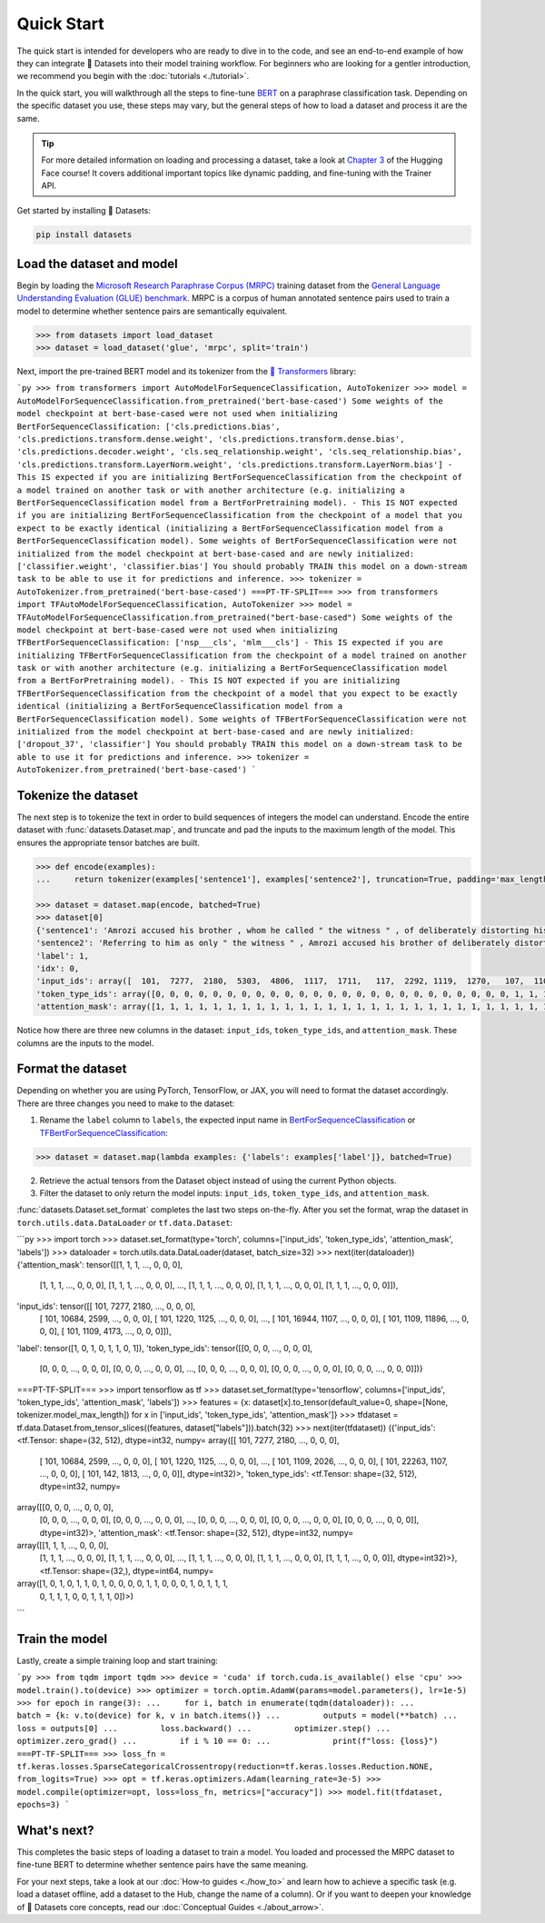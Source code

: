 Quick Start
===========

The quick start is intended for developers who are ready to dive in to the code, and see an end-to-end example of how they can integrate 🤗 Datasets into their model training workflow. For beginners who are looking for a gentler introduction, we recommend you begin with the :doc:`tutorials <./tutorial>`.

In the quick start, you will walkthrough all the steps to fine-tune `BERT <https://huggingface.co/bert-base-cased>`_ on a paraphrase classification task. Depending on the specific dataset you use, these steps may vary, but the general steps of how to load a dataset and process it are the same.

.. tip::

   For more detailed information on loading and processing a dataset, take a look at `Chapter 3 <https://huggingface.co/course/chapter3/1?fw=pt>`_ of the Hugging Face course! It covers additional important topics like dynamic padding, and fine-tuning with the Trainer API. 

Get started by installing 🤗 Datasets:

.. code::

   pip install datasets

Load the dataset and model
--------------------------

Begin by loading the `Microsoft Research Paraphrase Corpus (MRPC) <https://huggingface.co/datasets/viewer/?dataset=glue&config=mrpc>`_ training dataset from the `General Language Understanding Evaluation (GLUE) benchmark <https://huggingface.co/datasets/glue>`_. MRPC is a corpus of human annotated sentence pairs used to train a model to determine whether sentence pairs are semantically equivalent.

.. code-block::

   >>> from datasets import load_dataset
   >>> dataset = load_dataset('glue', 'mrpc', split='train')

Next, import the pre-trained BERT model and its tokenizer from the `🤗 Transformers <https://huggingface.co/transformers/>`_ library:

```py
>>> from transformers import AutoModelForSequenceClassification, AutoTokenizer
>>> model = AutoModelForSequenceClassification.from_pretrained('bert-base-cased')
Some weights of the model checkpoint at bert-base-cased were not used when initializing BertForSequenceClassification: ['cls.predictions.bias', 'cls.predictions.transform.dense.weight', 'cls.predictions.transform.dense.bias', 'cls.predictions.decoder.weight', 'cls.seq_relationship.weight', 'cls.seq_relationship.bias', 'cls.predictions.transform.LayerNorm.weight', 'cls.predictions.transform.LayerNorm.bias']
- This IS expected if you are initializing BertForSequenceClassification from the checkpoint of a model trained on another task or with another architecture (e.g. initializing a BertForSequenceClassification model from a BertForPretraining model).
- This IS NOT expected if you are initializing BertForSequenceClassification from the checkpoint of a model that you expect to be exactly identical (initializing a BertForSequenceClassification model from a BertForSequenceClassification model).
Some weights of BertForSequenceClassification were not initialized from the model checkpoint at bert-base-cased and are newly initialized: ['classifier.weight', 'classifier.bias']
You should probably TRAIN this model on a down-stream task to be able to use it for predictions and inference.
>>> tokenizer = AutoTokenizer.from_pretrained('bert-base-cased')
===PT-TF-SPLIT===
>>> from transformers import TFAutoModelForSequenceClassification, AutoTokenizer
>>> model = TFAutoModelForSequenceClassification.from_pretrained("bert-base-cased")
Some weights of the model checkpoint at bert-base-cased were not used when initializing TFBertForSequenceClassification: ['nsp___cls', 'mlm___cls']
- This IS expected if you are initializing TFBertForSequenceClassification from the checkpoint of a model trained on another task or with another architecture (e.g. initializing a BertForSequenceClassification model from a BertForPretraining model).
- This IS NOT expected if you are initializing TFBertForSequenceClassification from the checkpoint of a model that you expect to be exactly identical (initializing a BertForSequenceClassification model from a BertForSequenceClassification model).
Some weights of TFBertForSequenceClassification were not initialized from the model checkpoint at bert-base-cased and are newly initialized: ['dropout_37', 'classifier']
You should probably TRAIN this model on a down-stream task to be able to use it for predictions and inference.
>>> tokenizer = AutoTokenizer.from_pretrained('bert-base-cased')
```

Tokenize the dataset
--------------------

The next step is to tokenize the text in order to build sequences of integers the model can understand. Encode the entire dataset with :func:`datasets.Dataset.map`, and truncate and pad the inputs to the maximum length of the model. This ensures the appropriate tensor batches are built.

.. code-block::

   >>> def encode(examples):
   ...     return tokenizer(examples['sentence1'], examples['sentence2'], truncation=True, padding='max_length')
   
   >>> dataset = dataset.map(encode, batched=True)
   >>> dataset[0]
   {'sentence1': 'Amrozi accused his brother , whom he called " the witness " , of deliberately distorting his evidence .',
   'sentence2': 'Referring to him as only " the witness " , Amrozi accused his brother of deliberately distorting his evidence .',
   'label': 1,
   'idx': 0,
   'input_ids': array([  101,  7277,  2180,  5303,  4806,  1117,  1711,   117,  2292, 1119,  1270,   107,  1103,  7737,   107,   117,  1104,  9938, 4267, 12223, 21811,  1117,  2554,   119,   102, 11336,  6732, 3384,  1106,  1140,  1112,  1178,   107,  1103,  7737,   107, 117,  7277,  2180,  5303,  4806,  1117,  1711,  1104,  9938, 4267, 12223, 21811,  1117,  2554,   119,   102]),
   'token_type_ids': array([0, 0, 0, 0, 0, 0, 0, 0, 0, 0, 0, 0, 0, 0, 0, 0, 0, 0, 0, 0, 0, 0, 0, 0, 0, 1, 1, 1, 1, 1, 1, 1, 1, 1, 1, 1, 1, 1, 1, 1, 1, 1, 1, 1, 1, 1, 1, 1, 1, 1, 1, 1]),
   'attention_mask': array([1, 1, 1, 1, 1, 1, 1, 1, 1, 1, 1, 1, 1, 1, 1, 1, 1, 1, 1, 1, 1, 1, 1, 1, 1, 1, 1, 1, 1, 1, 1, 1, 1, 1, 1, 1, 1, 1, 1, 1, 1, 1, 1, 1, 1, 1, 1, 1, 1, 1, 1, 1])}

Notice how there are three new columns in the dataset: ``input_ids``, ``token_type_ids``, and ``attention_mask``. These columns are the inputs to the model.

Format the dataset
------------------

Depending on whether you are using PyTorch, TensorFlow, or JAX, you will need to format the dataset accordingly. There are three changes you need to make to the dataset:

1. Rename the ``label`` column to ``labels``, the expected input name in `BertForSequenceClassification <https://huggingface.co/transformers/model_doc/bert.html#transformers.BertForSequenceClassification.forward>`__ or `TFBertForSequenceClassification <https://huggingface.co/transformers/model_doc/bert.html#tfbertforsequenceclassification>`__:
   
.. code::

   >>> dataset = dataset.map(lambda examples: {'labels': examples['label']}, batched=True)

2. Retrieve the actual tensors from the Dataset object instead of using the current Python objects.
3. Filter the dataset to only return the model inputs: ``input_ids``, ``token_type_ids``, and ``attention_mask``.
   
:func:`datasets.Dataset.set_format` completes the last two steps on-the-fly. After you set the format, wrap the dataset in ``torch.utils.data.DataLoader`` or ``tf.data.Dataset``:


```py
>>> import torch
>>> dataset.set_format(type='torch', columns=['input_ids', 'token_type_ids', 'attention_mask', 'labels'])
>>> dataloader = torch.utils.data.DataLoader(dataset, batch_size=32)
>>> next(iter(dataloader))
{'attention_mask': tensor([[1, 1, 1,  ..., 0, 0, 0],
                        [1, 1, 1,  ..., 0, 0, 0],
                        [1, 1, 1,  ..., 0, 0, 0],
                        ...,
                        [1, 1, 1,  ..., 0, 0, 0],
                        [1, 1, 1,  ..., 0, 0, 0],
                        [1, 1, 1,  ..., 0, 0, 0]]),
'input_ids': tensor([[  101,  7277,  2180,  ...,     0,     0,     0],
                  [  101, 10684,  2599,  ...,     0,     0,     0],
                  [  101,  1220,  1125,  ...,     0,     0,     0],
                  ...,
                  [  101, 16944,  1107,  ...,     0,     0,     0],
                  [  101,  1109, 11896,  ...,     0,     0,     0],
                  [  101,  1109,  4173,  ...,     0,     0,     0]]),
'label': tensor([1, 0, 1, 0, 1, 1, 0, 1]),
'token_type_ids': tensor([[0, 0, 0,  ..., 0, 0, 0],
                     [0, 0, 0,  ..., 0, 0, 0],
                     [0, 0, 0,  ..., 0, 0, 0],
                     ...,
                     [0, 0, 0,  ..., 0, 0, 0],
                     [0, 0, 0,  ..., 0, 0, 0],
                     [0, 0, 0,  ..., 0, 0, 0]])}
===PT-TF-SPLIT===
>>> import tensorflow as tf
>>> dataset.set_format(type='tensorflow', columns=['input_ids', 'token_type_ids', 'attention_mask', 'labels'])
>>> features = {x: dataset[x].to_tensor(default_value=0, shape=[None, tokenizer.model_max_length]) for x in ['input_ids', 'token_type_ids', 'attention_mask']}
>>> tfdataset = tf.data.Dataset.from_tensor_slices((features, dataset["labels"])).batch(32)
>>> next(iter(tfdataset))
({'input_ids': <tf.Tensor: shape=(32, 512), dtype=int32, numpy=
array([[  101,  7277,  2180, ...,     0,     0,     0],
   [  101, 10684,  2599, ...,     0,     0,     0],
   [  101,  1220,  1125, ...,     0,     0,     0],
   ...,
   [  101,  1109,  2026, ...,     0,     0,     0],
   [  101, 22263,  1107, ...,     0,     0,     0],
   [  101,   142,  1813, ...,     0,     0,     0]], dtype=int32)>, 'token_type_ids': <tf.Tensor: shape=(32, 512), dtype=int32, numpy=
array([[0, 0, 0, ..., 0, 0, 0],
   [0, 0, 0, ..., 0, 0, 0],
   [0, 0, 0, ..., 0, 0, 0],
   ...,
   [0, 0, 0, ..., 0, 0, 0],
   [0, 0, 0, ..., 0, 0, 0],
   [0, 0, 0, ..., 0, 0, 0]], dtype=int32)>, 'attention_mask': <tf.Tensor: shape=(32, 512), dtype=int32, numpy=
array([[1, 1, 1, ..., 0, 0, 0],
   [1, 1, 1, ..., 0, 0, 0],
   [1, 1, 1, ..., 0, 0, 0],
   ...,
   [1, 1, 1, ..., 0, 0, 0],
   [1, 1, 1, ..., 0, 0, 0],
   [1, 1, 1, ..., 0, 0, 0]], dtype=int32)>}, <tf.Tensor: shape=(32,), dtype=int64, numpy=
array([1, 0, 1, 0, 1, 1, 0, 1, 0, 0, 0, 0, 1, 1, 0, 0, 0, 1, 0, 1, 1, 1,
   0, 1, 1, 1, 0, 0, 1, 1, 1, 0])>)
```

Train the model
---------------

Lastly, create a simple training loop and start training:

```py
>>> from tqdm import tqdm
>>> device = 'cuda' if torch.cuda.is_available() else 'cpu' 
>>> model.train().to(device)
>>> optimizer = torch.optim.AdamW(params=model.parameters(), lr=1e-5)
>>> for epoch in range(3):
...     for i, batch in enumerate(tqdm(dataloader)):
...         batch = {k: v.to(device) for k, v in batch.items()}
...         outputs = model(**batch)
...         loss = outputs[0]
...         loss.backward()
...         optimizer.step()
...         optimizer.zero_grad()
...         if i % 10 == 0:
...             print(f"loss: {loss}")
===PT-TF-SPLIT===
>>> loss_fn = tf.keras.losses.SparseCategoricalCrossentropy(reduction=tf.keras.losses.Reduction.NONE, from_logits=True)
>>> opt = tf.keras.optimizers.Adam(learning_rate=3e-5)
>>> model.compile(optimizer=opt, loss=loss_fn, metrics=["accuracy"])
>>> model.fit(tfdataset, epochs=3)
```

What's next?
------------

This completes the basic steps of loading a dataset to train a model. You loaded and processed the MRPC dataset to fine-tune BERT to determine whether sentence pairs have the same meaning.

For your next steps, take a look at our :doc:`How-to guides <./how_to>` and learn how to achieve a specific task (e.g. load a dataset offline, add a dataset to the Hub, change the name of a column). Or if you want to deepen your knowledge of 🤗 Datasets core concepts, read our :doc:`Conceptual Guides <./about_arrow>`.